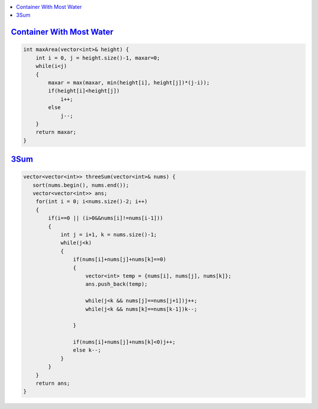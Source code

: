 .. contents::
   :local:
   :depth: 3
   

`Container With Most Water <https://leetcode.com/problems/container-with-most-water/>`_
=========================================

.. code:: c++

    int maxArea(vector<int>& height) {
        int i = 0, j = height.size()-1, maxar=0;
        while(i<j)
        {
            maxar = max(maxar, min(height[i], height[j])*(j-i));
            if(height[i]<height[j])
                i++;
            else
                j--;
        }
        return maxar;
    }




`3Sum <https://leetcode.com/problems/3sum/>`_
=========================================

.. code:: c++

    vector<vector<int>> threeSum(vector<int>& nums) {
       sort(nums.begin(), nums.end());
       vector<vector<int>> ans;
        for(int i = 0; i<nums.size()-2; i++)
        {
            if(i==0 || (i>0&&nums[i]!=nums[i-1])) 
            {
                int j = i+1, k = nums.size()-1;
                while(j<k)
                {
                    if(nums[i]+nums[j]+nums[k]==0)
                    {
                        vector<int> temp = {nums[i], nums[j], nums[k]};
                        ans.push_back(temp);
                        
                        while(j<k && nums[j]==nums[j+1])j++;
                        while(j<k && nums[k]==nums[k-1])k--;
                        
                    }
                    
                    if(nums[i]+nums[j]+nums[k]<0)j++;
                    else k--;
                }
            }
        }
        return ans;
    }
